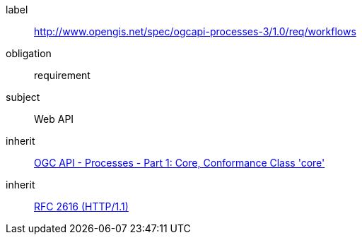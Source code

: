 [[rc_workflows]]
[requirements_class]
====
[%metadata]
label:: http://www.opengis.net/spec/ogcapi-processes-3/1.0/req/workflows
obligation:: requirement
subject:: Web API
inherit:: <<OAProc-1,OGC API - Processes - Part 1: Core, Conformance Class 'core'>>
inherit:: <<rfc2616,RFC 2616 (HTTP/1.1)>>
====